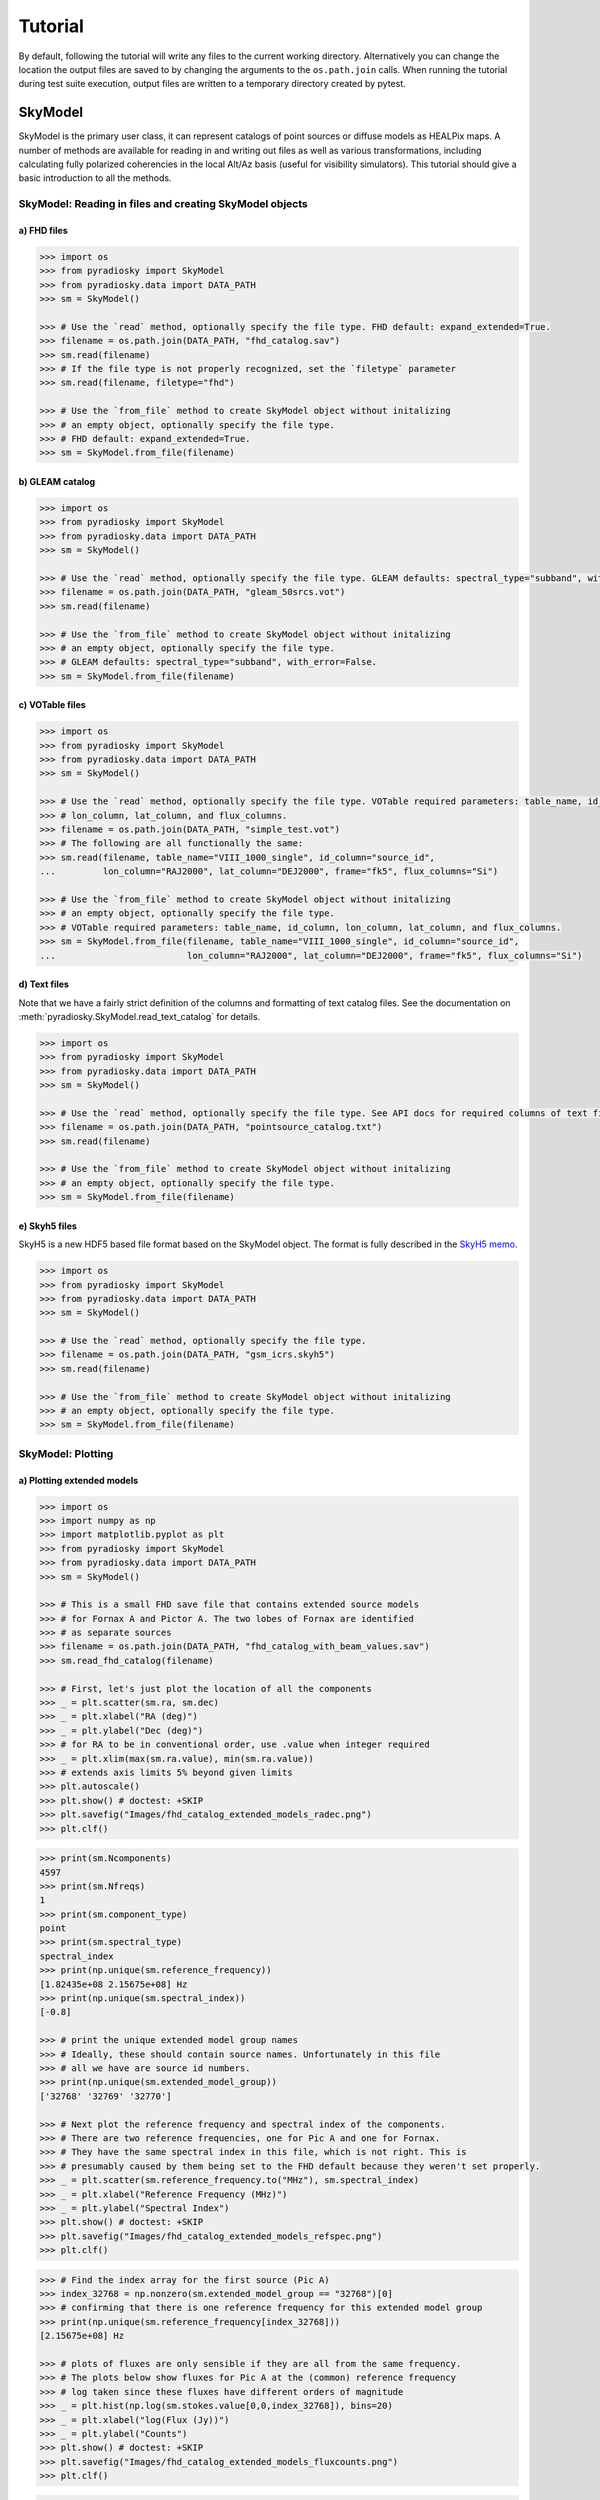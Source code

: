 Tutorial
========

By default, following the tutorial will write any files to the current working directory.
Alternatively you can change the location the output files are saved to
by changing the arguments to the ``os.path.join`` calls.
When running the tutorial during test suite execution,
output files are written to a temporary directory created by pytest.

--------
SkyModel
--------

SkyModel is the primary user class, it can represent catalogs of point sources or
diffuse models as HEALPix maps. A number of methods are available for reading in and
writing out files as well as various transformations, including calculating fully
polarized coherencies in the local Alt/Az basis (useful for visibility simulators).
This tutorial should give a basic introduction to all the methods.

SkyModel: Reading in files and creating SkyModel objects
--------------------------------------------------------

a) FHD files
************
.. code-block:: python

  >>> import os
  >>> from pyradiosky import SkyModel
  >>> from pyradiosky.data import DATA_PATH
  >>> sm = SkyModel()

  >>> # Use the `read` method, optionally specify the file type. FHD default: expand_extended=True.
  >>> filename = os.path.join(DATA_PATH, "fhd_catalog.sav")
  >>> sm.read(filename)
  >>> # If the file type is not properly recognized, set the `filetype` parameter
  >>> sm.read(filename, filetype="fhd")

  >>> # Use the `from_file` method to create SkyModel object without initalizing
  >>> # an empty object, optionally specify the file type.
  >>> # FHD default: expand_extended=True.
  >>> sm = SkyModel.from_file(filename)

b) GLEAM catalog
****************
.. code-block:: python

  >>> import os
  >>> from pyradiosky import SkyModel
  >>> from pyradiosky.data import DATA_PATH
  >>> sm = SkyModel()

  >>> # Use the `read` method, optionally specify the file type. GLEAM defaults: spectral_type="subband", with_error=False.
  >>> filename = os.path.join(DATA_PATH, "gleam_50srcs.vot")
  >>> sm.read(filename)

  >>> # Use the `from_file` method to create SkyModel object without initalizing
  >>> # an empty object, optionally specify the file type.
  >>> # GLEAM defaults: spectral_type="subband", with_error=False.
  >>> sm = SkyModel.from_file(filename)

c) VOTable files
****************
.. code-block:: python

  >>> import os
  >>> from pyradiosky import SkyModel
  >>> from pyradiosky.data import DATA_PATH
  >>> sm = SkyModel()

  >>> # Use the `read` method, optionally specify the file type. VOTable required parameters: table_name, id_column,
  >>> # lon_column, lat_column, and flux_columns.
  >>> filename = os.path.join(DATA_PATH, "simple_test.vot")
  >>> # The following are all functionally the same:
  >>> sm.read(filename, table_name="VIII_1000_single", id_column="source_id",
  ...         lon_column="RAJ2000", lat_column="DEJ2000", frame="fk5", flux_columns="Si")

  >>> # Use the `from_file` method to create SkyModel object without initalizing
  >>> # an empty object, optionally specify the file type.
  >>> # VOTable required parameters: table_name, id_column, lon_column, lat_column, and flux_columns.
  >>> sm = SkyModel.from_file(filename, table_name="VIII_1000_single", id_column="source_id",
  ...                         lon_column="RAJ2000", lat_column="DEJ2000", frame="fk5", flux_columns="Si")

d) Text files
*************

Note that we have a fairly strict definition of the columns and formatting of text
catalog files. See the documentation on :meth:`pyradiosky.SkyModel.read_text_catalog`
for details.

.. code-block:: python

  >>> import os
  >>> from pyradiosky import SkyModel
  >>> from pyradiosky.data import DATA_PATH
  >>> sm = SkyModel()

  >>> # Use the `read` method, optionally specify the file type. See API docs for required columns of text file.
  >>> filename = os.path.join(DATA_PATH, "pointsource_catalog.txt")
  >>> sm.read(filename)

  >>> # Use the `from_file` method to create SkyModel object without initalizing
  >>> # an empty object, optionally specify the file type.
  >>> sm = SkyModel.from_file(filename)

e) Skyh5 files
**************

SkyH5 is a new HDF5 based file format based on the SkyModel object. The format is fully
described in the `SkyH5 memo <https://github.com/RadioAstronomySoftwareGroup/pyradiosky/tree/main/docs/references/sky5_memo.pdf>`__.

.. code-block:: python

  >>> import os
  >>> from pyradiosky import SkyModel
  >>> from pyradiosky.data import DATA_PATH
  >>> sm = SkyModel()

  >>> # Use the `read` method, optionally specify the file type.
  >>> filename = os.path.join(DATA_PATH, "gsm_icrs.skyh5")
  >>> sm.read(filename)

  >>> # Use the `from_file` method to create SkyModel object without initalizing
  >>> # an empty object, optionally specify the file type.
  >>> sm = SkyModel.from_file(filename)

SkyModel: Plotting
------------------

a) Plotting extended models
***************************
.. code-block:: python

  >>> import os
  >>> import numpy as np
  >>> import matplotlib.pyplot as plt
  >>> from pyradiosky import SkyModel
  >>> from pyradiosky.data import DATA_PATH
  >>> sm = SkyModel()

  >>> # This is a small FHD save file that contains extended source models
  >>> # for Fornax A and Pictor A. The two lobes of Fornax are identified
  >>> # as separate sources
  >>> filename = os.path.join(DATA_PATH, "fhd_catalog_with_beam_values.sav")
  >>> sm.read_fhd_catalog(filename)

  >>> # First, let's just plot the location of all the components
  >>> _ = plt.scatter(sm.ra, sm.dec)
  >>> _ = plt.xlabel("RA (deg)")
  >>> _ = plt.ylabel("Dec (deg)")
  >>> # for RA to be in conventional order, use .value when integer required
  >>> _ = plt.xlim(max(sm.ra.value), min(sm.ra.value))
  >>> # extends axis limits 5% beyond given limits
  >>> plt.autoscale()
  >>> plt.show() # doctest: +SKIP
  >>> plt.savefig("Images/fhd_catalog_extended_models_radec.png")
  >>> plt.clf()

.. image:: Images/fhd_catalog_extended_models_radec.png
    :width: 600

.. code-block:: python

  >>> print(sm.Ncomponents)
  4597
  >>> print(sm.Nfreqs)
  1
  >>> print(sm.component_type)
  point
  >>> print(sm.spectral_type)
  spectral_index
  >>> print(np.unique(sm.reference_frequency))
  [1.82435e+08 2.15675e+08] Hz
  >>> print(np.unique(sm.spectral_index))
  [-0.8]

  >>> # print the unique extended model group names
  >>> # Ideally, these should contain source names. Unfortunately in this file
  >>> # all we have are source id numbers.
  >>> print(np.unique(sm.extended_model_group))
  ['32768' '32769' '32770']

  >>> # Next plot the reference frequency and spectral index of the components.
  >>> # There are two reference frequencies, one for Pic A and one for Fornax.
  >>> # They have the same spectral index in this file, which is not right. This is
  >>> # presumably caused by them being set to the FHD default because they weren't set properly.
  >>> _ = plt.scatter(sm.reference_frequency.to("MHz"), sm.spectral_index)
  >>> _ = plt.xlabel("Reference Frequency (MHz)")
  >>> _ = plt.ylabel("Spectral Index")
  >>> plt.show() # doctest: +SKIP
  >>> plt.savefig("Images/fhd_catalog_extended_models_refspec.png")
  >>> plt.clf()

.. image:: Images/fhd_catalog_extended_models_refspec.png
    :width: 600

.. code-block:: python

  >>> # Find the index array for the first source (Pic A)
  >>> index_32768 = np.nonzero(sm.extended_model_group == "32768")[0]
  >>> # confirming that there is one reference frequency for this extended model group
  >>> print(np.unique(sm.reference_frequency[index_32768]))
  [2.15675e+08] Hz

  >>> # plots of fluxes are only sensible if they are all from the same frequency.
  >>> # The plots below show fluxes for Pic A at the (common) reference frequency
  >>> # log taken since these fluxes have different orders of magnitude
  >>> _ = plt.hist(np.log(sm.stokes.value[0,0,index_32768]), bins=20)
  >>> _ = plt.xlabel("log(Flux (Jy))")
  >>> _ = plt.ylabel("Counts")
  >>> plt.show() # doctest: +SKIP
  >>> plt.savefig("Images/fhd_catalog_extended_models_fluxcounts.png")
  >>> plt.clf()

.. image:: Images/fhd_catalog_extended_models_fluxcounts.png
    :width: 600

.. code-block:: python

  >>> # Now plot all the components for the Pic A extended source model, with components colored by their flux
  >>> _ = plt.scatter(x=sm.ra[index_32768],y=sm.dec[index_32768],c=sm.stokes[0,0,index_32768].value,cmap="plasma")
  >>> cbar=plt.colorbar(label="Flux (Jy)", orientation="vertical",shrink=.75)
  >>> _ = plt.xlim(max(sm.ra.value[index_32768]), min(sm.ra.value[index_32768]))
  >>> plt.autoscale()
  >>> _ = plt.xlabel("RA (deg)")
  >>> _ = plt.ylabel("Dec (deg)")
  >>> plt.show() # doctest: +SKIP
  >>> plt.savefig("Images/fhd_catalog_extended_models_radec_picA.png")
  >>> plt.clf()

.. image:: Images/fhd_catalog_extended_models_radec_picA.png
    :width: 600

b) Plotting fluxes with error bars
**********************************
.. code-block:: python

  >>> import os
  >>> from pyradiosky import SkyModel
  >>> from pyradiosky.data import DATA_PATH
  >>> import matplotlib.pyplot as plt
  >>> sm = SkyModel()

  >>> # This files contains the first 50 sources from the GLEAM catalog.
  >>> filename = os.path.join(DATA_PATH, "gleam_50srcs.vot")
  >>> # Set the `with_error` parameter to True to read in the flux errors to the
  >>> # `stokes_error` attribute
  >>> sm.read_gleam_catalog(filename, with_error = True)

  >>> # Plot the fluxes as a function of frequencies with error bars
  >>> # flux for stokes parameter = 0 (stokes I or unpolarized), Nfreqs index = : (all frequencies),
  >>> # Ncomponents index = 0 (first component)
  >>> _ = plt.errorbar(sm.freq_array.to("MHz"), sm.stokes[0,:,0], yerr = sm.stokes_error[0,:,0], fmt="o", ecolor = "red", color="yellow")
  >>> _ = plt.xlabel("Frequency (MHz)")
  >>> _ = plt.ylabel("Flux (Jy)")
  >>> plt.show() # doctest: +SKIP
  >>> plt.savefig("Images/gleam_50srcs_freqflux.png")
  >>> plt.clf()

.. image:: Images/gleam_50srcs_freqflux.png
    :width: 600

.. _plotting_healpix_maps:

c) Plotting Healpix maps, converting to pixel type and changing coordinate frames
*********************************************************************************

.. code-block:: python

  >>> import os
  >>> import numpy as np
  >>> import math
  >>> import matplotlib.pyplot as plt
  >>> from matplotlib.patches import Polygon
  >>> from pyradiosky import SkyModel
  >>> from pyradiosky.data import DATA_PATH
  >>> from astropy_healpix import HEALPix
  >>> from astropy.coordinates import SkyCoord
  >>> sm = SkyModel()

  >>> # This is a coarse Healpix map of the Global Sky Model (GSM)
  >>> filename = os.path.join(DATA_PATH, "gsm_icrs.skyh5")
  >>> sm.read_skyh5(filename)

  >>> # First plot the pixel locations on a flat RA/Dec grid.
  >>> ra, dec = sm.get_lon_lat()
  >>> _ = plt.scatter(ra, dec)
  >>> _ = plt.xlim(max(sm.ra.value), min(sm.ra.value))
  >>> plt.autoscale()
  >>> _ = plt.xlabel("RA (deg)")
  >>> _ = plt.ylabel("Dec (deg)")
  >>> plt.show() # doctest: +SKIP
  >>> plt.savefig("Images/gsm_icrs_radec.png")
  >>> plt.clf()

.. image:: Images/gsm_icrs_radec.png
    :width: 600

.. code-block:: python

  >>> # Print some information about this object
  >>> # a HEALPix map has Ncomponents = 12*nside^2, where components are pixels
  >>> print(sm.Ncomponents)
  768
  >>> print(sm.Nfreqs)
  10
  >>> print(sm.component_type)
  healpix
  >>> print(sm.spectral_type)
  full
  >>> print(sm.freq_array)
  [5.00000000e+07 6.11111111e+07 7.22222222e+07 8.33333333e+07
   9.44444444e+07 1.05555556e+08 1.16666667e+08 1.27777778e+08
   1.38888889e+08 1.50000000e+08] Hz
  >>> print(sm.hpx_inds[:10])
  [0 1 2 3 4 5 6 7 8 9]
  >>> print(sm.hpx_order)
  ring
  >>> print(sm.nside)
  8
  >>> print(sm.frame)
  icrs

  >>> # Plot a histogram of the Stokes I fluxes
  >>> _ = plt.hist(np.log(sm.stokes.value[0,0,:]), bins=100)
  >>> _ = plt.xlabel("log(Flux (Jy))")
  >>> _ = plt.ylabel("Counts")
  >>> plt.show() # doctest: +SKIP
  >>> plt.savefig("Images/gsm_icrs_fluxcounts.png")
  >>> plt.clf()

.. image:: Images/gsm_icrs_fluxcounts.png
    :width: 600

.. code-block:: python

  >>> # Use the astropy_healpix library to get some information about the map
  >>> hp = HEALPix(sm.nside, sm.hpx_order, sm.frame)
  >>> print(hp.pixel_area)
  0.016362461737446838 sr
  >>> print(hp.pixel_resolution)
  439.74226071262797 arcmin

  >>> # Now plot the pixels on a Mollweide projection with flux shown in color
  >>> ra, dec = sm.get_lon_lat()
  >>> _ = plt.subplot(111, projection="mollweide")
  >>> plt.grid(True)
  >>> _ = plt.scatter(ra.wrap_at('180d').radian, dec.radian,c=sm.stokes[0,0,:].value,cmap="plasma")
  >>> cbar=plt.colorbar(label="Flux (Jy)", orientation="vertical",shrink=.5, format="%4.1e")
  >>> plt.show() # doctest: +SKIP
  >>> plt.savefig("Images/gsm_icrs_flux_molliwede.png")
  >>> plt.clf()

.. image:: Images/gsm_icrs_flux_molliwede.png
    :width: 600

.. code-block:: python

  >>> # It'd be nice to see this in a galactic frame.
  >>> # For `point` components, the frame can be changed by using the `transform_to`
  >>> # method, which just calls the astropy SkyCoord method of the same name.
  >>> # For Healpix maps, though, this isn't right because Healpix pixel locations
  >>> # are defined in the desired frame, so we actually need to interpolate to the new pixel locations.
  >>> sm_galactic = sm.healpix_interp_transform("galactic", inplace=False)

  >>> # Now plot the pixels on a Mollweide projection with flux shown in color
  >>> l, b = sm_galactic.get_lon_lat()
  >>> _ = plt.subplot(111, projection="mollweide")
  >>> plt.grid(True)
  >>> _ = plt.scatter(l.wrap_at('180d').radian, b.radian,c=sm_galactic.stokes[0,0,:].value,cmap="plasma")
  >>> cbar=plt.colorbar(label="Flux (Jy)", orientation="vertical",shrink=.5, format="%4.1e")
  >>> plt.show() # doctest: +SKIP
  >>> plt.savefig("Images/gsm_galactic_flux_molliwede.png")
  >>> plt.clf()

.. image:: Images/gsm_galactic_flux_molliwede.png
    :width: 600

.. code-block:: python

  >>> # We can compare this to converting each healpix pixel to a point sources and
  >>> # converting those sources to galactic coordinates (avoiding the interpolation)
  >>> sm_point = sm.copy()
  >>> sm_point.healpix_to_point()
  >>> sm_point.transform_to("galactic")
  >>> pt_l, pt_b = sm_point.get_lon_lat()
  >>> _ = plt.subplot(111, projection="mollweide")
  >>> plt.grid(True)
  >>> _ = plt.scatter(pt_l.wrap_at('180d').radian, pt_b.radian,c=sm_point.stokes[0,0,:].value,cmap="plasma")
  >>> cbar=plt.colorbar(label="Flux (Jy)", orientation="vertical",shrink=.5, format="%4.1e")
  >>> plt.show() # doctest: +SKIP
  >>> plt.savefig("Images/gsm_point_galactic_flux_molliwede.png")
  >>> plt.clf()

.. image:: Images/gsm_point_galactic_flux_molliwede.png
    :width: 600


SkyModel: Creating and writing out catalogs
-------------------------------------------

a) Creating and writing out healpix catalog
*******************************************
.. code-block:: python

  >>> import os
  >>> import numpy as np
  >>> import matplotlib.pyplot as plt
  >>> from astropy import units
  >>> from pyradiosky import SkyModel

  >>> sm = SkyModel(
  ...   component_type="healpix", nside=1, hpx_inds=[0,1,2,3],
  ...   stokes=np.zeros((4,1,4)) * units.K,
  ...   spectral_type="flat", hpx_order="ring", frame="icrs"
  ... )
  >>> print(sm.get_lon_lat())
  (<Longitude [ 45., 135., 225., 315.] deg>, <Latitude [41.8103149, 41.8103149, 41.8103149, 41.8103149] deg>)

  >>> write_file = os.path.join(".", "zero.skyh5")
  >>> sm.write_skyh5(write_file)

b) Creating and writing out point catalog
*****************************************
.. code-block:: python

  >>> import os
  >>> import numpy as np
  >>> from pyradiosky import SkyModel
  >>> from astropy import units
  >>> from astropy.coordinates import (
  ...     SkyCoord,
  ...     EarthLocation,
  ...     Angle,
  ...     AltAz,
  ...     Longitude,
  ...     Latitude,
  ...     Galactic)
  >>> from astropy.time import Time

  >>> array_location = EarthLocation(lat="-30d43m17.5s", lon="21d25m41.9s", height=1073.0)
  >>> time = Time("2015-03-01 00:00:00", scale="utc", location=array_location)
  >>> source_coord = SkyCoord(
  ...     alt=Angle(90, unit=units.deg),
  ...     az=Angle(0, unit=units.deg),
  ...     obstime=time,
  ...     frame="altaz",
  ...     location=array_location)
  >>> icrs_coord = source_coord.transform_to("icrs")
  >>> # unpolarized only
  >>> sm = SkyModel(
  ...   name="zen_source", skycoord=icrs_coord, stokes=[1.0, 0, 0, 0] * units.Jy,
  ...   spectral_type="flat", history = "drawn from zenith_skymodel in test_skymodel.py"
  ... )

  >>> print(sm.name)
  ['zen_source']
  >>> # print(sm.history) to learn where the sky model is drawn from and how it is read/written

  >>> # works for any point component type
  >>> write_file = os.path.join(".", "zen_source.txt" )
  >>> sm.write_text_catalog(write_file)

SkyModel: Selecting data
------------------------

a) Removing sources that do not rise
************************************
.. code-block:: python

  >>> import os
  >>> import numpy as np
  >>> from pyradiosky import SkyModel
  >>> from astropy import units
  >>> from astropy.coordinates import EarthLocation
  >>> from astropy.time import Time, TimeDelta

  >>> # Make a SkyModel object with a grid of sources in the Alt/Az frame
  >>> array_location = EarthLocation(lat="-30d43m17.5s", lon="21d25m41.9s", height=1073.0)
  >>> time = Time("2015-03-01 00:00:00", scale="utc", location=array_location)

  >>> Nras = 20
  >>> Ndecs = 20
  >>> Nsrcs = Nras * Ndecs

  >>> lon = array_location.lon.deg
  >>> ra = np.linspace(lon - 90, lon + 90, Nras)
  >>> dec = np.linspace(-90, 90, Ndecs)

  >>> # to create coordinates for the 400 sources
  >>> ra, dec = map(np.ndarray.flatten, np.meshgrid(ra, dec))
  >>> print(len(ra))
  400
  >>> print(len(dec))
  400
  >>> ra = Longitude(ra, units.deg)
  >>> dec = Latitude(dec, units.deg)

  >>> names = ["src{}".format(i) for i in range(Nsrcs)]
  >>> stokes = np.zeros((4, 1, Nsrcs)) * units.Jy
  >>> # stokes I (unpolarized) sources given 1 Jy flux, otherwise no flux
  >>> stokes[0, ...] = 1.0 * units.Jy

  >>> sm = SkyModel(name=names, ra=ra, dec=dec, frame="icrs", stokes=stokes, spectral_type="flat")

  >>> sm2 = sm.cut_nonrising(array_location.lat, inplace=False)

  >>> print(sm.Ncomponents)
  400
  >>> print(sm2.Ncomponents)
  320

b) Select
*********

The :meth:`pyradiosky.SkyModel.select` method lets you select components to keep on the
object while removing others. Selections can be specified by coordinate or flux ranges
or by component index number.

.. code-block:: python

  >>> import os
  >>> import numpy as np
  >>> import matplotlib.pyplot as plt
  >>> from pyradiosky import SkyModel
  >>> from pyradiosky.data import DATA_PATH
  >>> from astropy import units
  >>> from astropy.coordinates import Longitude, Latitude
  >>> sm = SkyModel()

  >>> filename = os.path.join(DATA_PATH, "gleam_50srcs.vot")
  >>> sm.read_gleam_catalog(filename)

  >>> # First just plot the source locations and fluxes
  >>> # pick a single frequency to plot fluxes for:
  >>> print(sm.freq_array[13].to("MHz"))
  181.0 MHz

  >>> _ = plt.subplot(111)
  >>> _ = plt.scatter(x=sm.ra, y=sm.dec, c=sm.stokes[0,13,:].value, cmap="plasma")
  >>> cbar=plt.colorbar(label="Flux (Jy)", orientation="vertical",shrink=.75)
  >>> _ = plt.xlim(max(sm.ra.value), min(sm.ra.value))
  >>> plt.autoscale()
  >>> _ = plt.xlabel("RA (deg)")
  >>> _ = plt.ylabel("Dec (deg)")
  >>> plt.show() # doctest: +SKIP
  >>> plt.savefig("Images/gleam_50srcs_radec.png")
  >>> plt.clf()

.. image:: Images/gleam_50srcs_radec.png
    :width: 600

.. code-block:: python

  >>> # Now plot a histogram of the log fluxes (at 181 MHz)
  >>> _ = plt.hist(np.log(sm.stokes.value[0,13,:]), bins=10)
  >>> _ = plt.xlabel("log(Flux (Jy))")
  >>> _ = plt.ylabel("Counts")
  >>> plt.show() # doctest: +SKIP
  >>> plt.savefig("Images/gleam_50srcs_fluxcounts.png")
  >>> plt.clf()

.. image:: Images/gleam_50srcs_fluxcounts.png
    :width: 600

.. code-block:: python

  >>> print(sm.freq_array)
  [7.60e+07 8.40e+07 9.20e+07 9.90e+07 1.07e+08 1.15e+08 1.22e+08 1.30e+08
   1.43e+08 1.51e+08 1.58e+08 1.66e+08 1.74e+08 1.81e+08 1.89e+08 1.97e+08
   2.04e+08 2.12e+08 2.20e+08 2.27e+08] Hz

  >>> # Now make a copy and select only the sources with 340 < RA < 360
  >>> sm2 = sm.copy()
  >>> sm2.select(lon_range = Longitude([340, 360], units.deg))
  >>> # plot their locations
  >>> _ = plt.scatter(x=sm2.ra, y=sm2.dec, c=sm2.stokes[0,13,:].value, cmap="plasma")
  >>> cbar=plt.colorbar(label="Flux (Jy)", orientation="vertical",shrink=.75)
  >>> _ = plt.xlim(max(sm.ra.value), min(sm.ra.value))
  >>> plt.autoscale()
  >>> _ = plt.xlabel("RA (deg)")
  >>> _ = plt.ylabel("Dec (deg)")
  >>> plt.show() # doctest: +SKIP
  >>> plt.savefig("Images/gleam_50srcs_radec_raselect.png")
  >>> plt.clf()

.. image:: Images/gleam_50srcs_radec_raselect.png
    :width: 600

.. code-block:: python

  >>> # Now make a copy and select only the sources 0.1 Jy < flux < 1 Jy
  >>> # where the fluxes are between 100-200 MHz
  >>> sm3 = sm.copy()
  >>> sm3.select(
  ...    min_brightness=.1*units.Jy, max_brightness=1*units.Jy, brightness_freq_range=[100, 200]*units.MHz
  ... )
  >>> print(sm3.Ncomponents)
  23

  >>> # plot their locations
  >>> _ = plt.scatter(x=sm3.ra, y=sm3.dec, c=sm3.stokes[0,13,:].value, cmap="plasma")
  >>> cbar=plt.colorbar(label="Flux (Jy)", orientation="vertical",shrink=.75)
  >>> _ = plt.xlim(max(sm.ra.value), min(sm.ra.value))
  >>> plt.autoscale()
  >>> _ = plt.xlabel("RA (deg)")
  >>> _ = plt.ylabel("Dec (deg)")
  >>> plt.show() # doctest: +SKIP
  >>> plt.savefig("Images/gleam_50srcs_radec_fluxselect.png")
  >>> plt.clf()

.. image:: Images/gleam_50srcs_radec_fluxselect.png
    :width: 600

.. code-block:: python

  >>> # plot their flux histogram (at 181 MHz)
  >>> _ = plt.hist(np.log(sm3.stokes.value[0,13,:]), bins=10)
  >>> _ = plt.xlabel("log(Flux (Jy))")
  >>> _ = plt.ylabel("Counts")
  >>> plt.show() # doctest: +SKIP
  >>> plt.savefig("Images/gleam_50srcs_fluxcounts_fluxselect.png")
  >>> plt.clf()

.. image:: Images/gleam_50srcs_fluxcounts_fluxselect.png
    :width: 600

c) Selecting Healpix components by distance
*******************************************

The same kinds of selections can be done on point and Healpix components. For
Healpix components, the `astropy_healpix` package can also be used to help identify
components by distance.

.. code-block:: python

  >>> import os
  >>> import numpy as np
  >>> import math
  >>> import matplotlib.pyplot as plt
  >>> from pyradiosky import SkyModel
  >>> from pyradiosky.data import DATA_PATH
  >>> from astropy import units as u
  >>> from astropy_healpix import HEALPix
  >>> sm = SkyModel()

  >>> filename = os.path.join(DATA_PATH, "gsm_icrs.skyh5")
  >>> sm.read_skyh5(filename)

  >>> ra, dec = sm.get_lon_lat()
  >>> _ = plt.subplot(111, projection="mollweide")
  >>> plt.grid(True)
  >>> _ = plt.scatter(ra.wrap_at('180d').radian, dec.radian, c=sm.stokes[0,0,:].value, cmap="plasma")
  >>> cbar=plt.colorbar(label="Flux (Jy)", orientation="vertical",shrink=.5, format="%4.1e")
  >>> plt.show() # doctest: +SKIP
  >>> plt.savefig("Images/gsm_icrs_flux_molliwede.png")
  >>> plt.clf()

.. image:: Images/gsm_icrs_flux_molliwede.png
    :width: 600

.. code-block:: python

  >>> # You can specify component inds to select. First we'll just try selecting the
  >>> # first 50 components.
  >>> sm_new = sm.copy()
  >>> inds = list(range(0, 50))
  >>> sm_new.select(component_inds=inds)

  >>> ra_new, dec_new = sm_new.get_lon_lat()
  >>> _ = plt.subplot(111, projection="mollweide")
  >>> plt.grid(True)
  >>> # Use the vmin & vmax parameters to keep the colors the same as in the original map above
  >>> _ = plt.scatter(
  ...   ra_new.wrap_at('180d').radian,
  ...   dec_new.radian,
  ...   c=sm_new.stokes[0,0,:],
  ...   cmap="plasma",
  ...   vmin=np.min(sm.stokes.value[0,0,:]),
  ...   vmax=np.max(sm.stokes.value[0,0,:])
  ... )
  >>> cbar=plt.colorbar(label="Flux (Jy)", orientation="vertical",shrink=.5, format="%4.1e")
  >>> plt.show() # doctest: +SKIP
  >>> plt.savefig("Images/gsm_icrs_indselect_molliwede.png")
  >>> plt.clf()

.. image:: Images/gsm_icrs_indselect_molliwede.png
    :width: 600

.. code-block:: python

  >>> # Let's change over to galactic coordinates using healpix_interp_transform
  >>> sm_galactic = sm.copy()
  >>> sm_galactic.healpix_interp_transform("galactic")

  >>> # Figuring out which indices you want can be a little complicated, especially since
  >>> # there are two possible indexing schemes for Healpix maps ('ring' and 'nested').
  >>> # Of course you can do it by using the pixel coordinates, but there are also
  >>> # some nice convenience functions in the astropy_healpix library that can help.
  >>> hp = HEALPix(sm_galactic.nside, sm_galactic.hpx_order, sm_galactic.frame)
  >>> cone_index = hp.cone_search_lonlat(10 * u.deg, 10 * u.deg, radius=25 * u.deg)
  >>> sm_gal_cone = sm_galactic.select(component_inds=cone_index, inplace=False)
  >>> l_cone, b_cone = sm_gal_cone.get_lon_lat()
  >>> _ = plt.subplot(111, projection="mollweide")
  >>> plt.grid(True)
  >>> _ = plt.scatter(
  ...   l_cone.wrap_at('180d').radian,
  ...   b_cone.radian,
  ...   c=sm_gal_cone.stokes[0,0,:],
  ...   cmap="plasma",
  ...   vmin=np.min(sm.stokes.value[0,0,:]),
  ...   vmax=np.max(sm.stokes.value[0,0,:])
  ... )
  >>> cbar=plt.colorbar(label="Flux (Jy)", orientation="vertical",shrink=.5, format="%4.1e")
  >>> plt.show() # doctest: +SKIP
  >>> plt.savefig("Images/gsm_gal_coneselect_molliwede.png")
  >>> plt.clf()

.. image:: Images/gsm_gal_coneselect_molliwede.png
    :width: 600

.. code-block:: python

  >>> # The astropy-healpix `neighbours` method can identify all the neighboring
  >>> # pixel indices for a given pixel
  >>> neighbours = hp.neighbours(400)
  >>> print(neighbours)
  [463 431 399 336 368 401 432 464]
  >>> sm_gal_nb = sm_galactic.select(component_inds=neighbours, inplace=False)
  >>> l_nb, b_nb = sm_gal_nb.get_lon_lat()
  >>> _ = plt.subplot(111, projection="mollweide")
  >>> plt.grid(True)
  >>> _ = plt.scatter(
  ...   l_nb.wrap_at('180d').radian,
  ...   b_nb.radian,
  ...   c=sm_gal_nb.stokes[0,0,:],
  ...   cmap="plasma",
  ...   vmin=np.min(sm.stokes.value[0,0,:]),
  ...   vmax=np.max(sm.stokes.value[0,0,:])
  ... )
  >>> cbar=plt.colorbar(label="Flux (Jy)", orientation="vertical",shrink=.5, format="%4.1e")
  >>> plt.show() # doctest: +SKIP
  >>> plt.savefig("Images/gsm_gal_neighborselect_molliwede.png")
  >>> plt.clf()

.. image:: Images/gsm_gal_neighborselect_molliwede.png
    :width: 600

SkyModel: Concatenating data
----------------------------

The :meth:`pyradiosky.SkyModel.concat` method allows catalogs to be combined.

.. code-block:: python

  >>> import os
  >>> import numpy as np
  >>> import matplotlib.pyplot as plt
  >>> from pyradiosky import SkyModel
  >>> from pyradiosky.data import DATA_PATH
  >>> from astropy import units
  >>> from astropy.coordinates import (
  ...     SkyCoord,
  ...     EarthLocation,
  ...     Angle,
  ...     AltAz,
  ...     Longitude,
  ...     Latitude,
  ...     Galactic)
  >>> sm = SkyModel()

  >>> filename = os.path.join(DATA_PATH, "pointsource_catalog.txt")
  >>> sm.read_text_catalog(filename)

  >>> # This is a small test catalog file with three components
  >>> filename = os.path.join(DATA_PATH, "pointsource_catalog.txt")
  >>> sm.read_text_catalog(filename)

  >>> # First, just plot the component locations and flux
  >>> _ = plt.scatter(x=sm.ra, y=sm.dec, c=sm.stokes[0,0,:].value, cmap="plasma")
  >>> cbar=plt.colorbar(label="Flux (Jy)", orientation="vertical",shrink=.75)
  >>> _ = plt.xlim(max(sm.ra.value), min(sm.ra.value))
  >>> plt.autoscale()
  >>> _ = plt.xlabel("RA (deg)")
  >>> _ = plt.ylabel("Dec (deg)")
  >>> plt.show() # doctest: +SKIP
  >>> plt.savefig("Images/pointsource_catalog_radec.png")
  >>> plt.clf()

.. image:: Images/pointsource_catalog_radec.png
    :width: 600

.. code-block:: python

  >>> # Now split the catalog up using the select method
  >>> sm2 = sm.select(lon_range = Longitude([1.0, 1.31], units.deg), inplace=False)
  >>> sm3 = sm.select(lon_range = Longitude([1.31, 1.36], units.deg), inplace=False)

  >>> # Recombine the catalog using the concat method
  >>> sm_new = sm2.concat(sm3, inplace=False)

  >>> _ = plt.scatter(x=sm_new.ra, y=sm_new.dec, c=sm_new.stokes[0,0,:].value, cmap="plasma")
  >>> cbar=plt.colorbar(label="Flux (Jy)", orientation="vertical",shrink=.75)
  >>> _ = plt.xlim(max(sm_new.ra.value), min(sm_new.ra.value))
  >>> plt.autoscale()
  >>> _ = plt.xlabel("RA (deg)")
  >>> _ = plt.ylabel("Dec (deg)")
  >>> plt.show() # doctest: +SKIP
  >>> plt.savefig("Images/pointsource_catalog_radec_concat.png")
  >>> plt.clf()

.. image:: Images/pointsource_catalog_radec_concat.png
    :width: 600

SkyModel: Calculating fluxes at specific frequencies
----------------------------------------------------

The :meth:`pyradiosky.SkyModel.at_frequencies` method can be used to calculate flux
values for the components at specific frequencies. The calculation depends on the
spectral type of the SkyModel. For ``'spectral_index'`` type components, the calculation is
just :math:`I=I_0 \frac{f}{f_0}^{\alpha}`, where :math:`I_0` is the flux at the
reference_frequency :math:`f_0`` and :math:`\alpha`` is the spectral_index. For ``'subband'``
type components, the flux is interpolated from the subband central frequencies (The type
of interpolation can be specified with the ``freq_interp_kind`` parameter). For ``'flat'``
type components, the flux does not depend on frequency. SkyModel objects that have the
``'full'`` spectral type do not have a well defined spectral model so the
:meth:`pyradiosky.SkyModel.at_frequencies` can only be used to select specific
frequencies to keep (i.e. all passed frequencies must be in the ``freq_array``).

a) Subband spectral type
************************
.. code-block:: python

  >>> import os
  >>> from pyradiosky import SkyModel
  >>> from pyradiosky.data import DATA_PATH
  >>> from astropy import units
  >>> from matplotlib.lines import Line2D
  >>> import matplotlib.pyplot as plt
  >>> sm = SkyModel()

  >>> filename = os.path.join(DATA_PATH, "gleam_50srcs.vot")
  >>> sm.read_gleam_catalog(filename)

  >>> print(sm.freq_array)
  [7.60e+07 8.40e+07 9.20e+07 9.90e+07 1.07e+08 1.15e+08 1.22e+08 1.30e+08
   1.43e+08 1.51e+08 1.58e+08 1.66e+08 1.74e+08 1.81e+08 1.89e+08 1.97e+08
   2.04e+08 2.12e+08 2.20e+08 2.27e+08] Hz

  >>> sm_new = sm.at_frequencies(
  ...   freqs=[110, 153, 200]*units.MHz, inplace=False, freq_interp_kind="cubic",
  ...   nan_handling="clip", run_check=True, atol=None
  ... )

  >>> print(sm_new.freq_array)
  [110. 153. 200.] MHz

  >>> _ = plt.plot(sm.freq_array.to("MHz"), sm.stokes[0,:,0:5].value, marker='o', markersize=2)
  >>> plt.gca().set_prop_cycle(None)
  >>> _ = plt.plot(sm_new.freq_array, sm_new.stokes[0,:,0:5].value, marker=(5, 2), linestyle='None')
  >>> plt.autoscale()
  >>> _ = plt.xlabel("Frequencies (MHz)")
  >>> _ = plt.ylabel("Flux (Jy)")
  >>> _ = plt.vlines(sm_new.freq_array, ymin=-1, ymax = 3, linestyle="dashed", colors="darkgrey")
  >>> _ = plt.ylim(-0.1,2.8)
  >>> legend_elements = [
  ...    Line2D([0], [0], color="black", marker='o', markersize=2, label="subband spectra"),
  ...    Line2D([0], [0], color="black", marker=(5, 2), linestyle='None', label="interpolated at frequencies"),
  ... ]
  >>> _ = plt.legend(handles=legend_elements)
  >>> plt.show() # doctest: +SKIP
  >>> plt.savefig("Images/gleam_subband_spectra_atfreqs.png")
  >>> plt.clf()

.. image:: Images/gleam_subband_spectra_atfreqs.png
    :width: 600

b) Spectral index spectral type
*******************************
.. code-block:: python

  >>> import os
  >>> from astropy import units
  >>> import numpy as np
  >>> import matplotlib.pyplot as plt
  >>> from pyradiosky import SkyModel
  >>> from pyradiosky.data import DATA_PATH
  >>> sm = SkyModel()

  >>> filename = os.path.join(DATA_PATH, "fhd_catalog.sav")
  >>> sm.read_fhd_catalog(filename)

  >>> print(np.unique(sm.reference_frequency.to("MHz")))
  [ 74.    180.    181.    215.675] MHz

  >>> # pick a bright component with a non-zero spectral index
  >>> # (a spectral index of zero means that the flux is the same at all frequencies)
  >>> comp_use = 3437
  >>> print(sm.spectral_index[comp_use])
  -0.2865136
  >>> print(sm.stokes[0,0,comp_use])
  11.424072265625 Jy
  >>> print(sm.reference_frequency[comp_use].to("MHz"))
  180.0 MHz

  >>> freqs_calc = np.linspace(75, 225, 16) * units.MHz
  >>> sm_new = sm.at_frequencies(freqs=freqs_calc, inplace=False)
  >>> _ = plt.plot(freqs_calc, sm_new.stokes[0, :, comp_use], marker='o', markersize=2, label="calculated at frequencies")
  >>> _ = plt.scatter(sm.reference_frequency[comp_use].to("MHz"), sm.stokes.value[0,0,comp_use], label="reference")
  >>> _ = plt.xlabel("Frequency (MHz)")
  >>> _ = plt.ylabel("Flux (Jy)")
  >>> _ = plt.legend()
  >>> plt.show() # doctest: +SKIP
  >>> plt.savefig("Images/fhd_catalog_specind_atfreqs.png")
  >>> plt.clf()

.. image:: Images/fhd_catalog_specind_atfreqs.png
    :width: 600


c) full spectral type
*****************************
.. code-block:: python

  >>> import os
  >>> from astropy import units
  >>> import numpy as np
  >>> import matplotlib.pyplot as plt
  >>> from pyradiosky import SkyModel
  >>> from pyradiosky.data import DATA_PATH
  >>> sm = SkyModel()

  >>> filename = os.path.join(DATA_PATH, "gsm_icrs.skyh5")
  >>> sm.read_skyh5(filename)
  >>> print(sm.spectral_type)
  full

  >>> print(sm.freq_array)
  [5.00000000e+07 6.11111111e+07 7.22222222e+07 8.33333333e+07
   9.44444444e+07 1.05555556e+08 1.16666667e+08 1.27777778e+08
   1.38888889e+08 1.50000000e+08] Hz

  >>> # On full spectral types, `at_frequencies` can be used to select a subset of frequencies to keep
  >>> sm.at_frequencies(freqs=[50, 150]*units.MHz, inplace=True)
  >>> print(sm.freq_array)
  [ 50. 150.] MHz


SkyModel: changing the component type
-------------------------------------

The :meth:`pyradiosky.SkyModel.healpix_to_point` method can be used to convert healpix
map components to point components. In this method, the flux density for each map component is
multiplied by the pixel area to get the fluxes for the new point components. If the
healpix map is in temperature units, the units can be optionally converted to Jy.
This is useful for some simulators that only accept point-like source components.
An example using this method is shown in :ref:`plotting_healpix_maps`.

Similarly, the :meth:`pyradiosky.SkyModel.assign_to_healpix` method can be used to assign
point components to their nearest healpix pixel. Caution is advised for this method as it
can move the sources from their proper location (if they are not located precisely at a
pixel center), but there are times where it is useful. The units can also be optionally
converted to temperature units.

.. code-block:: python

  >>> import os
  >>> import numpy as np
  >>> from pyradiosky import SkyModel
  >>> from pyradiosky.data import DATA_PATH
  >>> sm = SkyModel()

  >>> filename = os.path.join(DATA_PATH, "gsm_icrs.skyh5")
  >>> sm.read_skyh5(filename)
  >>> print(sm.stokes[0,0,0:5])
  [4704.91299386 3864.90157423 3933.76949248 4258.30083558 6520.16612935] K

  >>> sm_point = sm.copy()
  >>> sm_point.healpix_to_point(to_jy=True)
  >>> print(sm_point.stokes[0,0,0:5])
  [5913.05776607 4857.3451408  4943.89721506 5351.76290379 8194.43824307] Jy

  >>> # The names are assigned automatically based on the healpix parameters
  >>> print(sm_point.name[0:5])
  ['nside8_ring_0' 'nside8_ring_1' 'nside8_ring_2' 'nside8_ring_3'
   'nside8_ring_4']

  >>> # These sources can turned back into a healpix map with `assign_to_healpix`
  >>> sm_new = sm_point.assign_to_healpix(nside=8, order="ring", to_k=True)
  >>> print(sm_new.stokes[0,0,0:5])
  [4704.91299386 3864.90157423 3933.76949248 4258.30083558 6520.16612935] K


SkyModel: Calculations at a particular time and place
-----------------------------------------------------

SkyModel has several methods and attributes that can be used to calculate
positions and other information in local frames. In order to use any of these,
you must first set the time and location using the :meth:`pyradiosky.SkyModel.update_positions`
method. Once that has been called, the following attributes are set on the object:

  - time
  - telescope_location
  - alt_az
  - pos_lmn
  - above_horizon

In addition, the :meth:`pyradiosky.SkyModel.calculate_rise_set_lsts` and
:meth:`pyradiosky.SkyModel.coherency_calc` methods can be used.

Below are some examples related to using local frame attributes and methods.

a) Calculating rise and set LSTs
********************************
.. code-block:: python

  >>> import os
  >>> import numpy as np
  >>> from pyradiosky import SkyModel
  >>> from pyradiosky.data import DATA_PATH

  >>> filename = os.path.join(DATA_PATH, "gleam_50srcs.vot")
  >>> sm = SkyModel.from_file(filename)

  >>> import os
  >>> import numpy as np
  >>> from astropy.coordinates import EarthLocation, Longitude, Latitude
  >>> from astropy import units
  >>> from astropy.time import Time
  >>> from pyradiosky import SkyModel

  >>> # Make a SkyModel object with a grid of sources in the Alt/Az frame
  >>> array_location = EarthLocation(lat="-30d43m17.5s", lon="21d25m41.9s", height=1073.0)
  >>> time = Time("2015-03-01 00:00:00", scale="utc", location=array_location)

  >>> Nras = 5
  >>> Ndecs = 5
  >>> Nsrcs = Nras * Ndecs
  >>> lon = array_location.lon.deg
  >>> ra = np.linspace(lon - 90, lon + 90, Nras)
  >>> dec = np.linspace(-90, 90, Ndecs)
  >>> ra, dec = np.meshgrid(ra, dec)
  >>> ra = Longitude(ra.flatten(), units.deg)
  >>> dec = Latitude(dec.flatten(), units.deg)
  >>> names = ["src{}".format(i) for i in range(Nsrcs)]
  >>> stokes = np.zeros((4, 1, Nsrcs)) * units.Jy
  >>> # all unpolarized, 1 Jy sources
  >>> stokes[0, ...] = 1.0 * units.Jy

  >>> sm = SkyModel(name=names, ra=ra, dec=dec, frame="icrs", stokes=stokes, spectral_type="flat")

  >>> # choose a different array location and time
  >>> new_array_location = EarthLocation(lat="-26.7033194 deg", lon="116.67081524 deg", height="377.83 m")
  >>> new_time = Time("2015-03-05 00:00:00", scale="utc", location=array_location)
  >>> sm.update_positions(new_time, new_array_location)

  >>> # This calculation is usually called internally e.g. by the `cut_nonrising` method
  >>> # but it can be called by users and this shows how to do it.
  >>> sm.calculate_rise_set_lsts(array_location.lat)
  >>> # Sources that never rise or set have nan values in their rise and set times.
  >>> print(sm._rise_lst)
  [       nan        nan        nan        nan        nan 2.83559585
   3.62099401 4.40639218 5.19179034 5.9771885  3.47194714 4.2573453
   5.04274347 5.82814163 0.33035449 4.10829843 4.89369659 5.67909475
   0.18130761 0.96670577        nan        nan        nan        nan
          nan]

  >>> print(sm._set_lst)
  [       nan        nan        nan        nan        nan 1.05398577
   1.83938394 2.6247821  3.41018026 4.19557843 0.41763449 1.20303265
   1.98843081 2.77382898 3.55922714 6.0644685  0.56668136 1.35207952
   2.13747769 2.92287585        nan        nan        nan        nan
          nan]

  >>> # Check if the sources are currently above the horizon
  >>> print(sm.above_horizon)
  [ True  True  True  True  True  True  True  True False False  True  True
   False False False  True  True False False False False False False False
   False]

b) Calculating coherencies
**************************
.. code-block:: python

  >>> import os
  >>> import numpy as np
  >>> from pyradiosky import SkyModel
  >>> from astropy import units
  >>> from astropy.coordinates import (
  ...     SkyCoord,
  ...     EarthLocation,
  ...     Angle,
  ...     AltAz,
  ...     Longitude,
  ...     Latitude,
  ...     Galactic)
  >>> from astropy.time import Time

  >>> # Create a single source a little off of zenith
  >>> array_location = EarthLocation(lat="-30d43m17.5s", lon="21d25m41.9s", height=1073.0)
  >>> time = Time("2015-03-01 00:00:00", scale="utc", location=array_location)
  >>> source_coord = SkyCoord(
  ...     alt=Angle(80, unit=units.deg),
  ...     az=Angle(0, unit=units.deg),
  ...     obstime=time,
  ...     frame="altaz",
  ...     location=array_location)
  >>> icrs_coord = source_coord.transform_to("icrs")
  >>> # make it polarized for coherency rotation to be interesting
  >>> sm = SkyModel(
  ...    name="offzen_source",
  ...    skycoord=icrs_coord,
  ...    stokes=[1.0, 0.2, 0, 0] * units.Jy,
  ...    spectral_type="flat"
  ...  )

  >>> # Call calc_frame_coherency to calculate the coherency in the reference frame and
  >>> # store it on the SkyModel object
  >>> sm.calc_frame_coherency()
  >>> print(sm.frame_coherency[:,:,0,0])
  [[0.6+0.j 0. +0.j]
   [0. +0.j 0.4+0.j]] Jy

  >>> # Set the location and time to calculate a local coherency in the alt/az basis
  >>> sm.update_positions(time, array_location)

  >>> # Call calc_frame_coherency to calculate the local coherency in the alt/az basis
  >>> # and (optionally) store it on the SkyModel object
  >>> # coherency in local alt/az basis is different from the coherency in ra/dec basis for polarized sources
  >>> print(sm.coherency_calc()[:,:,0,0])
  [[ 5.99999999e-01+0.j -1.20482720e-05+0.j]
   [-1.20482720e-05+0.j  4.00000001e-01+0.j]] Jy


c) Other time and position related attributes and methods
*********************************************************
.. code-block:: python

  >>> import os
  >>> import numpy as np
  >>> from pyradiosky import SkyModel
  >>> from astropy import units
  >>> from astropy.coordinates import (
  ...     SkyCoord,
  ...     EarthLocation,
  ...     Angle,
  ...     AltAz,
  ...     Longitude,
  ...     Latitude,
  ...     Galactic)
  >>> from astropy.time import Time
  >>> from astropy.units import Quantity

  >>> # Create a couple sources near zenith
  >>> array_location = EarthLocation(lat="-30d43m17.5s", lon="21d25m41.9s", height=1073.0)
  >>> time = Time("2015-03-01 00:00:00", scale="utc", location=array_location)
  >>> source_coord = SkyCoord(
  ...     alt=Angle([90, 80], unit=units.deg),
  ...     az=Angle([0, 10], unit=units.deg),
  ...     obstime=time,
  ...     frame="altaz",
  ...     location=array_location)
  >>> icrs_coord = source_coord.transform_to("icrs")
  >>> stokes = np.zeros((4, 1, 2)) * units.Jy
  >>> # all unpolarized, 1 Jy sources
  >>> stokes[0, ...] = 1.0 * units.Jy
  >>> sm = SkyModel(
  ...    name=["zen", "offzen"],
  ...    skycoord=icrs_coord,
  ...    stokes=stokes,
  ...    spectral_type="flat"
  ...  )

  >>> # Examine some of the time/location related paramters
  >>> sm.update_positions(time, array_location)
  >>> print(sm.time)
  2015-03-01 00:00:00.000
  >>> with np.printoptions(precision=3):
  ...   print(Quantity(sm.telescope_location.geocentric).to_value("m"))
  [ 5109342.76   2005241.904 -3239939.469]

  >>> # Limit the precision for testing on different platforms
  >>> with np.printoptions(precision=2):
  ...   print(sm.alt_az)
  [[1.57 1.4 ]
   [1.73 0.17]]

  >>> # Can directly access direction cosines of the sources
  >>> with np.printoptions(precision=1):
  ...   print(sm.pos_lmn)
  [[ 2.1e-13  3.0e-02]
   [-3.4e-14  1.7e-01]
   [ 1.0e+00  9.8e-01]]

  >>> # Use the `clear_time_position_specific_params` method to clear out all
  >>> # attributes related to location and time
  >>> sm.clear_time_position_specific_params()
  >>> print(sm.time)
  None
  >>> print(sm.telescope_location)
  None
  >>> print(sm.alt_az)
  None
  >>> print(sm.pos_lmn)
  None
  >>> print(sm.above_horizon)
  None


SkyModel: Convenience methods
-----------------------------

SkyModel has several other useful convenience methods.

a) Converting between kelvin and Jansky units
*********************************************
.. code-block:: python

  >>> import os
  >>> import numpy as np
  >>> from pyradiosky import SkyModel
  >>> from pyradiosky.data import DATA_PATH

  >>> filename = os.path.join(DATA_PATH, "gleam_50srcs.vot")
  >>> sm = SkyModel.from_file(filename)
  >>> print(sm.stokes[0,0,0:5])
  [ 0.528997 -0.032702  0.463359  2.686571  0.393777] Jy

  >>> # Convert from Jy to K sr
  >>> sm.jansky_to_kelvin()
  >>> print(sm.stokes[0,0,0:5])
  [ 0.00298095 -0.00018428  0.00261107  0.01513907  0.00221897] K sr

  >>> # Read in the GSM Healpix map
  >>> gsm_file = os.path.join(DATA_PATH, "gsm_icrs.skyh5")
  >>> gsm = SkyModel.from_file(gsm_file)
  >>> print(gsm.stokes[0,0,0:5])
  [4704.91299386 3864.90157423 3933.76949248 4258.30083558 6520.16612935] K

  >>> # Convert from K to Jy / sr
  >>> gsm.kelvin_to_jansky()
  >>> print(gsm.stokes[0,0,0:5])
  [361379.47094723 296859.06795353 302148.74108755 327075.65583124
   500807.17526256] Jy / sr
